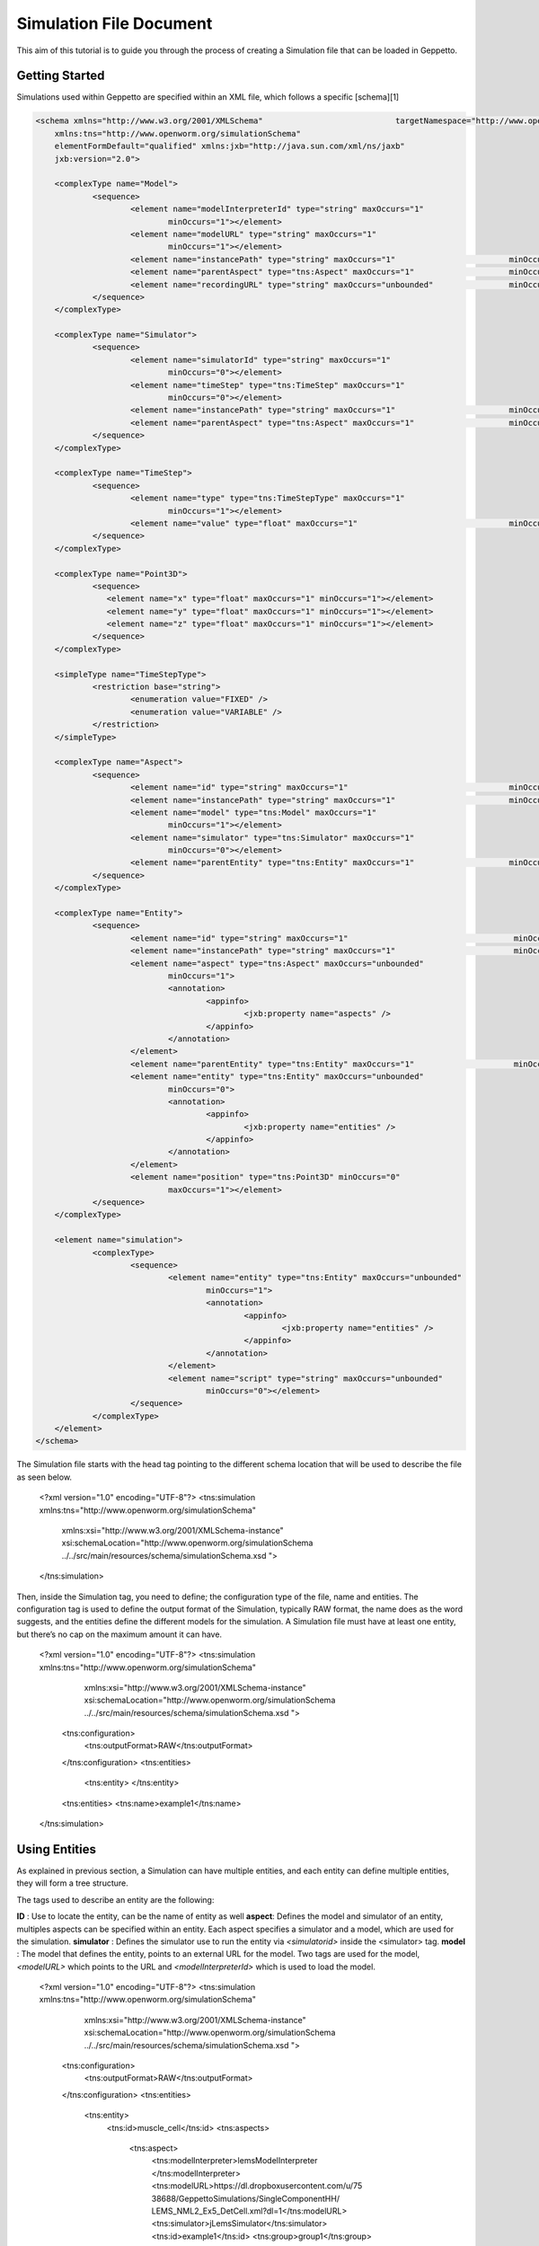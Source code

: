 


Simulation File Document
=====================

This aim of this tutorial is to guide you through the process of creating a Simulation file that can be loaded in Geppetto.

Getting Started
---------
Simulations used within Geppetto are specified within an XML file, which follows a specific [schema][1]

.. code-block:: xml

    <schema xmlns="http://www.w3.org/2001/XMLSchema"                            targetNamespace="http://www.openworm.org/simulationSchema"
	xmlns:tns="http://www.openworm.org/simulationSchema"
	elementFormDefault="qualified" xmlns:jxb="http://java.sun.com/xml/ns/jaxb"
	jxb:version="2.0">

	<complexType name="Model">
		<sequence>
			<element name="modelInterpreterId" type="string" maxOccurs="1"
				minOccurs="1"></element>
			<element name="modelURL" type="string" maxOccurs="1"
				minOccurs="1"></element>
			<element name="instancePath" type="string" maxOccurs="1"                        minOccurs="0"></element>
			<element name="parentAspect" type="tns:Aspect" maxOccurs="1"                    minOccurs="0"></element>
			<element name="recordingURL" type="string" maxOccurs="unbounded"                minOccurs="0"></element>
		</sequence>
	</complexType>

	<complexType name="Simulator">
		<sequence>
			<element name="simulatorId" type="string" maxOccurs="1"
				minOccurs="0"></element>
			<element name="timeStep" type="tns:TimeStep" maxOccurs="1"
				minOccurs="0"></element>
			<element name="instancePath" type="string" maxOccurs="1"                        minOccurs="0"></element>
			<element name="parentAspect" type="tns:Aspect" maxOccurs="1"                    minOccurs="0"></element>
		</sequence>
	</complexType>

	<complexType name="TimeStep">
		<sequence>
			<element name="type" type="tns:TimeStepType" maxOccurs="1"
				minOccurs="1"></element>
			<element name="value" type="float" maxOccurs="1"                                minOccurs="0"></element>
		</sequence>
	</complexType>

	<complexType name="Point3D">
		<sequence>
		   <element name="x" type="float" maxOccurs="1" minOccurs="1"></element>
		   <element name="y" type="float" maxOccurs="1" minOccurs="1"></element>
		   <element name="z" type="float" maxOccurs="1" minOccurs="1"></element>
		</sequence>
	</complexType>

	<simpleType name="TimeStepType">
		<restriction base="string">
			<enumeration value="FIXED" />
			<enumeration value="VARIABLE" />
		</restriction>
	</simpleType>

	<complexType name="Aspect">
		<sequence>
			<element name="id" type="string" maxOccurs="1"                                  minOccurs="1"></element>
			<element name="instancePath" type="string" maxOccurs="1"                        minOccurs="0"></element>
			<element name="model" type="tns:Model" maxOccurs="1"
				minOccurs="1"></element>
			<element name="simulator" type="tns:Simulator" maxOccurs="1"
				minOccurs="0"></element>
			<element name="parentEntity" type="tns:Entity" maxOccurs="1"                    minOccurs="0"></element>
		</sequence>
	</complexType>

	<complexType name="Entity">
		<sequence>
			<element name="id" type="string" maxOccurs="1"                                   minOccurs="1"></element>
			<element name="instancePath" type="string" maxOccurs="1"                         minOccurs="0"></element>
			<element name="aspect" type="tns:Aspect" maxOccurs="unbounded"
				minOccurs="1">
				<annotation>
					<appinfo>
						<jxb:property name="aspects" />
					</appinfo>
				</annotation>
			</element>
			<element name="parentEntity" type="tns:Entity" maxOccurs="1"                     minOccurs="0"></element>
			<element name="entity" type="tns:Entity" maxOccurs="unbounded"
				minOccurs="0">
				<annotation>
					<appinfo>
						<jxb:property name="entities" />
					</appinfo>
				</annotation>
			</element>
			<element name="position" type="tns:Point3D" minOccurs="0"
				maxOccurs="1"></element>
		</sequence>
	</complexType>

	<element name="simulation">
		<complexType>
			<sequence>
				<element name="entity" type="tns:Entity" maxOccurs="unbounded"
					minOccurs="1">
					<annotation>
						<appinfo>
							<jxb:property name="entities" />
						</appinfo>
					</annotation>
				</element>
				<element name="script" type="string" maxOccurs="unbounded"
					minOccurs="0"></element>
			</sequence>
		</complexType>
	</element>
    </schema>

The Simulation file starts with the head tag pointing to the different schema location that will be used to describe the file as seen below. 

    <?xml version="1.0" encoding="UTF-8"?>
    <tns:simulation xmlns:tns="http://www.openworm.org/simulationSchema" 
		xmlns:xsi="http://www.w3.org/2001/XMLSchema-instance" 
		xsi:schemaLocation="http://www.openworm.org/simulationSchema                      ../../src/main/resources/schema/simulationSchema.xsd ">
    </tns:simulation>

Then, inside the Simulation tag, you need to define; the configuration type of the file, name and entities. The configuration tag is used to define the output format of the Simulation, typically RAW format, the name does as the word suggests, and the entities define the different models for the simulation. A Simulation file must have at least one entity, but there’s no cap on the maximum amount it can have.

    <?xml version="1.0" encoding="UTF-8"?>
    <tns:simulation xmlns:tns="http://www.openworm.org/simulationSchema" 
		xmlns:xsi="http://www.w3.org/2001/XMLSchema-instance" 
		xsi:schemaLocation="http://www.openworm.org/simulationSchema                      ../../src/main/resources/schema/simulationSchema.xsd ">
        <tns:configuration>
            <tns:outputFormat>RAW</tns:outputFormat>
        </tns:configuration>
        <tns:entities>
            <tns:entity>
            </tns:entity>
        <tns:entities>
        <tns:name>example1</tns:name>
    </tns:simulation>


Using Entities
---------------
As explained in previous section, a Simulation can have multiple entities, and each entity can define multiple entities, they will form a tree structure. 

The tags used to describe an entity are the following:

**ID** : Use to locate the entity, can be the name of entity as well
**aspect**: Defines the model and simulator of an entity, multiples aspects can be specified within an entity. Each aspect specifies a simulator and a model, which are used for the simulation. 
**simulator** : Defines the simulator use to run the entity via `<simulatorid>` inside the <simulator>
tag.
**model** : The model that defines the entity, points to an external URL for the model. Two tags are used for the model, `<modelURL>` which points to the URL and `<modelInterpreterId>` which is used to load the model.

    <?xml version="1.0" encoding="UTF-8"?>
    <tns:simulation xmlns:tns="http://www.openworm.org/simulationSchema" 
		xmlns:xsi="http://www.w3.org/2001/XMLSchema-instance" 
		xsi:schemaLocation="http://www.openworm.org/simulationSchema                      ../../src/main/resources/schema/simulationSchema.xsd ">
        <tns:configuration>
            <tns:outputFormat>RAW</tns:outputFormat>
        </tns:configuration>
        <tns:entities>
            <tns:entity>
                <tns:id>muscle_cell</tns:id>
                <tns:aspects>
                    <tns:aspect>
                        <tns:modelInterpreter>lemsModelInterpreter                                  </tns:modelInterpreter>                                 
                        <tns:modelURL>https://dl.dropboxusercontent.com/u/75                              38688/GeppettoSimulations/SingleComponentHH/                                LEMS_NML2_Ex5_DetCell.xml?dl=1</tns:modelURL>
                        <tns:simulator>jLemsSimulator</tns:simulator>
                        <tns:id>example1</tns:id>
                        <tns:group>group1</tns:group>
                    </tns:aspect>
                    <tns:aspect>
                        <tns:modelInterpreter>lemsModelInterpreter
                        </tns:modelInterpreter>
                        <tns:modelURL>https://dl.dropboxusercontent.com/u/
                            7538688/GeppettoSimulations/SingleComponentHH/
                            LEMS_NML2_Ex5_DetCell.xml?dl=1</tns:modelURL>
                        <tns:simulator>jLemsSimulator</tns:simulator>
                        <tns:id>example1</tns:id>
                        <tns:group>group1</tns:group>
                    </tns:aspect>
                </tns:aspects>
            </tns:entity>   
        <tns:entities>
        <tns:name>example1</tns:name>
    </tns:simulation>
Scripts
---------------
You can specify a `<script>` tag within the root `<simulation>` tag. This tag should point to an external URL containing a javascript files with a set of [Geppetto Commands][2]. The script will be executed right after the simulation is loaded, and the commands within the script executed in order one after another.

    <tns:scripts>
      <tns:script>
        <tns:URL>https://dl.dropboxusercontent.com/u/7538688/
                 electrofluid.py</tns:scriptURL>
       </tns:script>
    </tns:scripts>


  [1]: https://github.com/openworm/org.geppetto.simulation/blob/master/src/main/resources/schema/simulationSchema.xsd
  [2]:http://docs.geppetto.org/en/latest/intro.html#g-object-commands